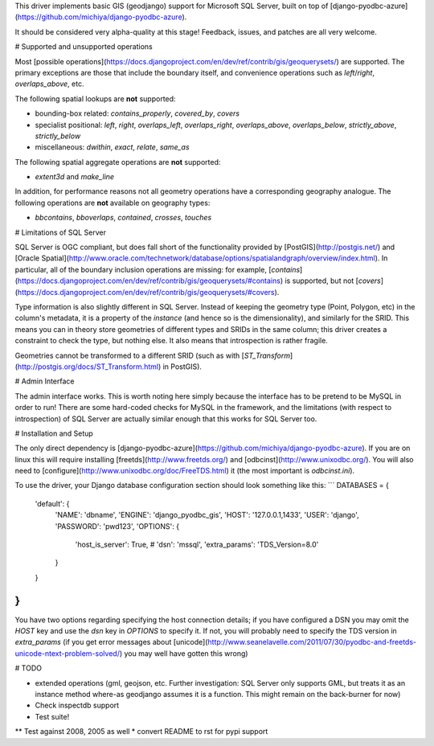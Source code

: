 This driver implements basic GIS (geodjango) support for Microsoft SQL
Server, built on top of
[django-pyodbc-azure](https://github.com/michiya/django-pyodbc-azure).

It should be considered very alpha-quality at this stage!  Feedback,
issues, and patches are all very welcome.

# Supported and unsupported operations

Most
[possible operations](https://docs.djangoproject.com/en/dev/ref/contrib/gis/geoquerysets/)
are supported.  The primary exceptions are those that include the boundary
itself, and convenience operations such as `left`/`right`,
`overlaps_above`, etc.

The following spatial lookups are **not** supported:

* bounding-box related: `contains_properly`, `covered_by`, `covers`
* specialist positional: `left`, `right`, `overlaps_left`,
  `overlaps_right`, `overlaps_above`, `overlaps_below`,
  `strictly_above`, `strictly_below`
* miscellaneous: `dwithin`, `exact`, `relate`, `same_as`

The following spatial aggregate operations are **not** supported:

* `extent3d` and `make_line`

In addition, for performance reasons not all geometry operations have
a corresponding geography analogue.  The following operations are
**not** available on geography types:

* `bbcontains`, `bboverlaps`, `contained`, `crosses`, `touches`

# Limitations of SQL Server

SQL Server is OGC compliant, but does fall short of the functionality
provided by [PostGIS](http://postgis.net/) and
[Oracle Spatial](http://www.oracle.com/technetwork/database/options/spatialandgraph/overview/index.html).
In particular, all of the boundary inclusion operations are missing:
for example,
[`contains`](https://docs.djangoproject.com/en/dev/ref/contrib/gis/geoquerysets/#contains)
is supported, but not
[`covers`](https://docs.djangoproject.com/en/dev/ref/contrib/gis/geoquerysets/#covers).

Type information is also slightly different in SQL Server.  Instead of
keeping the geometry type (Point, Polygon, etc) in the column's
metadata, it is a property of the *instance* (and hence so is the
dimensionality), and similarly for the SRID.  This means you can in
theory store geometries of different types and SRIDs in the same
column; this driver creates a constraint to check the type, but
nothing else.  It also means that introspection is rather fragile.

Geometries cannot be transformed to a different SRID (such as with
[`ST_Transform`](http://postgis.org/docs/ST_Transform.html) in
PostGIS).

# Admin Interface

The admin interface works.  This is worth noting here simply because
the interface has to be pretend to be MySQL in order to run!  There
are some hard-coded checks for MySQL in the framework, and the
limitations (with respect to introspection) of SQL Server are actually
similar enough that this works for SQL Server too.

# Installation and Setup

The only direct dependency is
[django-pyodbc-azure](https://github.com/michiya/django-pyodbc-azure).
If you are on linux this will require installing
[freetds](http://www.freetds.org/) and
[odbcinst](http://www.unixodbc.org/).  You will also need to
[configure](http://www.unixodbc.org/doc/FreeTDS.html) it (the most
important is `odbcinst.ini`).

To use the driver, your Django database configuration section should
look something like this:
```
DATABASES = {
    'default': {
        'NAME': 'dbname',
        'ENGINE': 'django_pyodbc_gis',
        'HOST': '127.0.0.1,1433',
        'USER': 'django',
        'PASSWORD': 'pwd123',
        'OPTIONS': {
            'host_is_server': True,
            # 'dsn': 'mssql',
            'extra_params': 'TDS_Version=8.0'
        }
    }
}
```

You have two options regarding specifying the host connection details;
if you have configured a DSN you may omit the `HOST` key and use the
`dsn` key in `OPTIONS` to specify it.  If not, you will probably need
to specify the TDS version in `extra_params` (if you get error
messages about
[unicode](http://www.seanelavelle.com/2011/07/30/pyodbc-and-freetds-unicode-ntext-problem-solved/)
you may well have gotten this wrong)

# TODO

* extended operations (gml, geojson, etc.  Further investigation: SQL
  Server only supports GML, but treats it as an instance method
  where-as geodjango assumes it is a function.  This might remain on
  the back-burner for now)
* Check inspectdb support
* Test suite!
** Test against 2008, 2005 as well
* convert README to rst for pypi support
